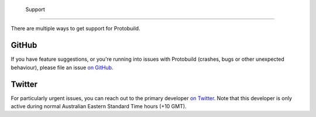   Support
=============================

There are multiple ways to get support for Protobuild.

GitHub
---------

If you have feature suggestions, or you're running into issues with
Protobuild (crashes, bugs or other unexpected behaviour), please file
an issue `on GitHub`_.

.. _on GitHub: https://github.com/Protobuild/Protobuild/issues/new

Twitter
--------

For particularly urgent issues, you can reach out to the primary
developer `on Twitter`_.  Note that this developer is only active
during normal Australian Eastern Standard Time hours (+10 GMT).

.. _on Twitter: https://twitter.com/hachque
